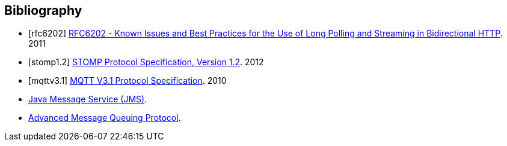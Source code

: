 [bibliography]
== Bibliography

[bibliography]
- [[[rfc6202]]] http://tools.ietf.org/html/rfc6202[RFC6202 - Known Issues and Best Practices for the Use of Long Polling and Streaming in Bidirectional HTTP]. 2011
- [[[stomp1.2]]] http://stomp.github.io/stomp-specification-1.2.html[STOMP Protocol Specification, Version 1.2]. 2012
- [[[mqttv3.1]]] http://public.dhe.ibm.com/software/dw/webservices/ws-mqtt/mqtt-v3r1.html[MQTT V3.1 Protocol Specification]. 2010
- [[jms]] http://www.oracle.com/technetwork/java/index-jsp-142945.html[Java Message Service (JMS)].
- [[amqp]] http://www.amqp.org[Advanced Message Queuing Protocol].